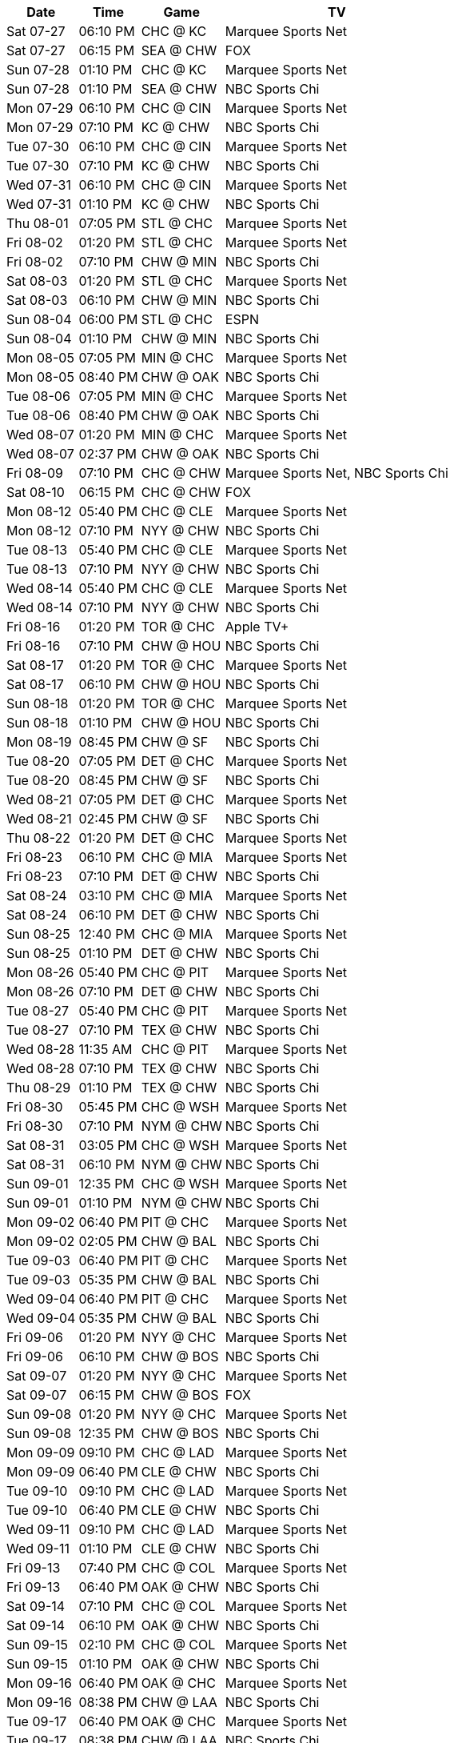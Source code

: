 [%autowidth.stretch]
|===
|Date |Time |Game |TV


|Sat 07-27 |06:10 PM |CHC @ KC |Marquee Sports Net

|Sat 07-27 |06:15 PM |SEA @ CHW |FOX

|Sun 07-28 |01:10 PM |CHC @ KC |Marquee Sports Net

|Sun 07-28 |01:10 PM |SEA @ CHW |NBC Sports Chi

|Mon 07-29 |06:10 PM |CHC @ CIN |Marquee Sports Net

|Mon 07-29 |07:10 PM |KC @ CHW |NBC Sports Chi

|Tue 07-30 |06:10 PM |CHC @ CIN |Marquee Sports Net

|Tue 07-30 |07:10 PM |KC @ CHW |NBC Sports Chi

|Wed 07-31 |06:10 PM |CHC @ CIN |Marquee Sports Net

|Wed 07-31 |01:10 PM |KC @ CHW |NBC Sports Chi

|Thu 08-01 |07:05 PM |STL @ CHC |Marquee Sports Net

|Fri 08-02 |01:20 PM |STL @ CHC |Marquee Sports Net

|Fri 08-02 |07:10 PM |CHW @ MIN |NBC Sports Chi

|Sat 08-03 |01:20 PM |STL @ CHC |Marquee Sports Net

|Sat 08-03 |06:10 PM |CHW @ MIN |NBC Sports Chi

|Sun 08-04 |06:00 PM |STL @ CHC |ESPN

|Sun 08-04 |01:10 PM |CHW @ MIN |NBC Sports Chi

|Mon 08-05 |07:05 PM |MIN @ CHC |Marquee Sports Net

|Mon 08-05 |08:40 PM |CHW @ OAK |NBC Sports Chi

|Tue 08-06 |07:05 PM |MIN @ CHC |Marquee Sports Net

|Tue 08-06 |08:40 PM |CHW @ OAK |NBC Sports Chi

|Wed 08-07 |01:20 PM |MIN @ CHC |Marquee Sports Net

|Wed 08-07 |02:37 PM |CHW @ OAK |NBC Sports Chi

|Fri 08-09 |07:10 PM |CHC @ CHW |Marquee Sports Net, NBC Sports Chi

|Sat 08-10 |06:15 PM |CHC @ CHW |FOX

|Mon 08-12 |05:40 PM |CHC @ CLE |Marquee Sports Net

|Mon 08-12 |07:10 PM |NYY @ CHW |NBC Sports Chi

|Tue 08-13 |05:40 PM |CHC @ CLE |Marquee Sports Net

|Tue 08-13 |07:10 PM |NYY @ CHW |NBC Sports Chi

|Wed 08-14 |05:40 PM |CHC @ CLE |Marquee Sports Net

|Wed 08-14 |07:10 PM |NYY @ CHW |NBC Sports Chi

|Fri 08-16 |01:20 PM |TOR @ CHC |Apple TV+

|Fri 08-16 |07:10 PM |CHW @ HOU |NBC Sports Chi

|Sat 08-17 |01:20 PM |TOR @ CHC |Marquee Sports Net

|Sat 08-17 |06:10 PM |CHW @ HOU |NBC Sports Chi

|Sun 08-18 |01:20 PM |TOR @ CHC |Marquee Sports Net

|Sun 08-18 |01:10 PM |CHW @ HOU |NBC Sports Chi

|Mon 08-19 |08:45 PM |CHW @ SF |NBC Sports Chi

|Tue 08-20 |07:05 PM |DET @ CHC |Marquee Sports Net

|Tue 08-20 |08:45 PM |CHW @ SF |NBC Sports Chi

|Wed 08-21 |07:05 PM |DET @ CHC |Marquee Sports Net

|Wed 08-21 |02:45 PM |CHW @ SF |NBC Sports Chi

|Thu 08-22 |01:20 PM |DET @ CHC |Marquee Sports Net

|Fri 08-23 |06:10 PM |CHC @ MIA |Marquee Sports Net

|Fri 08-23 |07:10 PM |DET @ CHW |NBC Sports Chi

|Sat 08-24 |03:10 PM |CHC @ MIA |Marquee Sports Net

|Sat 08-24 |06:10 PM |DET @ CHW |NBC Sports Chi

|Sun 08-25 |12:40 PM |CHC @ MIA |Marquee Sports Net

|Sun 08-25 |01:10 PM |DET @ CHW |NBC Sports Chi

|Mon 08-26 |05:40 PM |CHC @ PIT |Marquee Sports Net

|Mon 08-26 |07:10 PM |DET @ CHW |NBC Sports Chi

|Tue 08-27 |05:40 PM |CHC @ PIT |Marquee Sports Net

|Tue 08-27 |07:10 PM |TEX @ CHW |NBC Sports Chi

|Wed 08-28 |11:35 AM |CHC @ PIT |Marquee Sports Net

|Wed 08-28 |07:10 PM |TEX @ CHW |NBC Sports Chi

|Thu 08-29 |01:10 PM |TEX @ CHW |NBC Sports Chi

|Fri 08-30 |05:45 PM |CHC @ WSH |Marquee Sports Net

|Fri 08-30 |07:10 PM |NYM @ CHW |NBC Sports Chi

|Sat 08-31 |03:05 PM |CHC @ WSH |Marquee Sports Net

|Sat 08-31 |06:10 PM |NYM @ CHW |NBC Sports Chi

|Sun 09-01 |12:35 PM |CHC @ WSH |Marquee Sports Net

|Sun 09-01 |01:10 PM |NYM @ CHW |NBC Sports Chi

|Mon 09-02 |06:40 PM |PIT @ CHC |Marquee Sports Net

|Mon 09-02 |02:05 PM |CHW @ BAL |NBC Sports Chi

|Tue 09-03 |06:40 PM |PIT @ CHC |Marquee Sports Net

|Tue 09-03 |05:35 PM |CHW @ BAL |NBC Sports Chi

|Wed 09-04 |06:40 PM |PIT @ CHC |Marquee Sports Net

|Wed 09-04 |05:35 PM |CHW @ BAL |NBC Sports Chi

|Fri 09-06 |01:20 PM |NYY @ CHC |Marquee Sports Net

|Fri 09-06 |06:10 PM |CHW @ BOS |NBC Sports Chi

|Sat 09-07 |01:20 PM |NYY @ CHC |Marquee Sports Net

|Sat 09-07 |06:15 PM |CHW @ BOS |FOX

|Sun 09-08 |01:20 PM |NYY @ CHC |Marquee Sports Net

|Sun 09-08 |12:35 PM |CHW @ BOS |NBC Sports Chi

|Mon 09-09 |09:10 PM |CHC @ LAD |Marquee Sports Net

|Mon 09-09 |06:40 PM |CLE @ CHW |NBC Sports Chi

|Tue 09-10 |09:10 PM |CHC @ LAD |Marquee Sports Net

|Tue 09-10 |06:40 PM |CLE @ CHW |NBC Sports Chi

|Wed 09-11 |09:10 PM |CHC @ LAD |Marquee Sports Net

|Wed 09-11 |01:10 PM |CLE @ CHW |NBC Sports Chi

|Fri 09-13 |07:40 PM |CHC @ COL |Marquee Sports Net

|Fri 09-13 |06:40 PM |OAK @ CHW |NBC Sports Chi

|Sat 09-14 |07:10 PM |CHC @ COL |Marquee Sports Net

|Sat 09-14 |06:10 PM |OAK @ CHW |NBC Sports Chi

|Sun 09-15 |02:10 PM |CHC @ COL |Marquee Sports Net

|Sun 09-15 |01:10 PM |OAK @ CHW |NBC Sports Chi

|Mon 09-16 |06:40 PM |OAK @ CHC |Marquee Sports Net

|Mon 09-16 |08:38 PM |CHW @ LAA |NBC Sports Chi

|Tue 09-17 |06:40 PM |OAK @ CHC |Marquee Sports Net

|Tue 09-17 |08:38 PM |CHW @ LAA |NBC Sports Chi

|Wed 09-18 |01:20 PM |OAK @ CHC |Marquee Sports Net

|Wed 09-18 |03:07 PM |CHW @ LAA |NBC Sports Chi

|Thu 09-19 |06:40 PM |WSH @ CHC |Marquee Sports Net

|Fri 09-20 |01:20 PM |WSH @ CHC |Marquee Sports Net

|Fri 09-20 |08:40 PM |CHW @ SD |NBC Sports Chi

|Sat 09-21 |01:20 PM |WSH @ CHC |Marquee Sports Net

|Sat 09-21 |07:40 PM |CHW @ SD |NBC Sports Chi

|Sun 09-22 |01:20 PM |WSH @ CHC |Marquee Sports Net

|Sun 09-22 |03:10 PM |CHW @ SD |NBC Sports Chi

|Mon 09-23 |05:40 PM |CHC @ PHI |Marquee Sports Net

|Tue 09-24 |05:40 PM |CHC @ PHI |Marquee Sports Net

|Tue 09-24 |06:40 PM |LAA @ CHW |NBC Sports Chi

|Wed 09-25 |05:05 PM |CHC @ PHI |Marquee Sports Net

|Wed 09-25 |06:40 PM |LAA @ CHW |NBC Sports Chi

|Thu 09-26 |01:10 PM |LAA @ CHW |NBC Sports Chi

|Fri 09-27 |01:20 PM |CIN @ CHC |Marquee Sports Net

|Fri 09-27 |05:40 PM |CHW @ DET |NBC Sports Chi

|Sat 09-28 |01:20 PM |CIN @ CHC |Marquee Sports Net

|Sat 09-28 |12:10 PM |CHW @ DET |NBC Sports Chi

|Sun 09-29 |02:20 PM |CIN @ CHC |Marquee Sports Net

|Sun 09-29 |02:10 PM |CHW @ DET |NBC Sports Chi

|===

